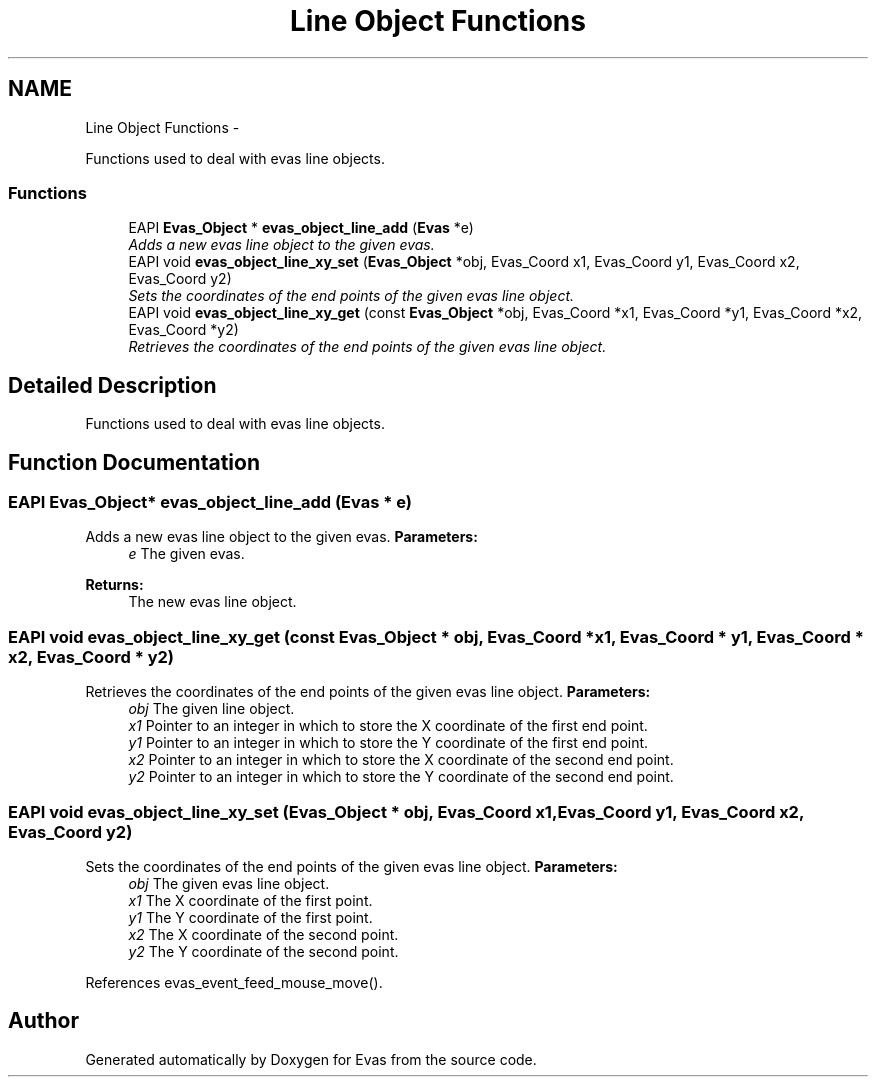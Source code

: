 .TH "Line Object Functions" 3 "Tue Apr 19 2011" "Evas" \" -*- nroff -*-
.ad l
.nh
.SH NAME
Line Object Functions \- 
.PP
Functions used to deal with evas line objects.  

.SS "Functions"

.in +1c
.ti -1c
.RI "EAPI \fBEvas_Object\fP * \fBevas_object_line_add\fP (\fBEvas\fP *e)"
.br
.RI "\fIAdds a new evas line object to the given evas. \fP"
.ti -1c
.RI "EAPI void \fBevas_object_line_xy_set\fP (\fBEvas_Object\fP *obj, Evas_Coord x1, Evas_Coord y1, Evas_Coord x2, Evas_Coord y2)"
.br
.RI "\fISets the coordinates of the end points of the given evas line object. \fP"
.ti -1c
.RI "EAPI void \fBevas_object_line_xy_get\fP (const \fBEvas_Object\fP *obj, Evas_Coord *x1, Evas_Coord *y1, Evas_Coord *x2, Evas_Coord *y2)"
.br
.RI "\fIRetrieves the coordinates of the end points of the given evas line object. \fP"
.in -1c
.SH "Detailed Description"
.PP 
Functions used to deal with evas line objects. 
.SH "Function Documentation"
.PP 
.SS "EAPI \fBEvas_Object\fP* evas_object_line_add (\fBEvas\fP * e)"
.PP
Adds a new evas line object to the given evas. \fBParameters:\fP
.RS 4
\fIe\fP The given evas. 
.RE
.PP
\fBReturns:\fP
.RS 4
The new evas line object. 
.RE
.PP

.SS "EAPI void evas_object_line_xy_get (const \fBEvas_Object\fP * obj, Evas_Coord * x1, Evas_Coord * y1, Evas_Coord * x2, Evas_Coord * y2)"
.PP
Retrieves the coordinates of the end points of the given evas line object. \fBParameters:\fP
.RS 4
\fIobj\fP The given line object. 
.br
\fIx1\fP Pointer to an integer in which to store the X coordinate of the first end point. 
.br
\fIy1\fP Pointer to an integer in which to store the Y coordinate of the first end point. 
.br
\fIx2\fP Pointer to an integer in which to store the X coordinate of the second end point. 
.br
\fIy2\fP Pointer to an integer in which to store the Y coordinate of the second end point. 
.RE
.PP

.SS "EAPI void evas_object_line_xy_set (\fBEvas_Object\fP * obj, Evas_Coord x1, Evas_Coord y1, Evas_Coord x2, Evas_Coord y2)"
.PP
Sets the coordinates of the end points of the given evas line object. \fBParameters:\fP
.RS 4
\fIobj\fP The given evas line object. 
.br
\fIx1\fP The X coordinate of the first point. 
.br
\fIy1\fP The Y coordinate of the first point. 
.br
\fIx2\fP The X coordinate of the second point. 
.br
\fIy2\fP The Y coordinate of the second point. 
.RE
.PP

.PP
References evas_event_feed_mouse_move().
.SH "Author"
.PP 
Generated automatically by Doxygen for Evas from the source code.
